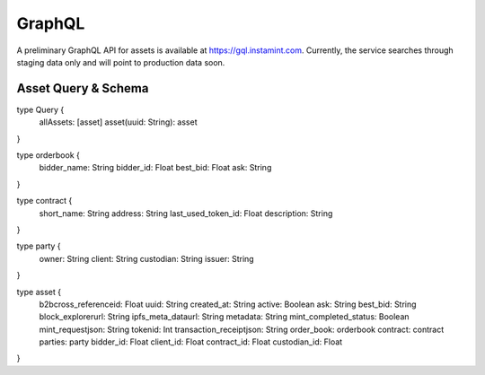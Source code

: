 GraphQL
===================================
A preliminary GraphQL API for assets is available at https://gql.instamint.com. Currently, the service searches through staging data only and will point to production data soon.

Asset Query & Schema
-------------------
type Query {
  allAssets: [asset]
  asset(uuid: String): asset
}

type orderbook {
  bidder_name: String
  bidder_id: Float
  best_bid: Float
  ask: String
}

type contract {
  short_name: String
  address: String
  last_used_token_id: Float
  description: String
}

type party {
  owner: String
  client: String
  custodian: String
  issuer: String
}

type asset {
  b2bcross_referenceid: Float
  uuid: String
  created_at: String
  active: Boolean
  ask: String
  best_bid: String
  block_explorerurl: String
  ipfs_meta_dataurl: String
  metadata: String
  mint_completed_status: Boolean
  mint_requestjson: String
  tokenid: Int
  transaction_receiptjson: String
  order_book: orderbook
  contract: contract
  parties: party
  bidder_id: Float
  client_id: Float
  contract_id: Float
  custodian_id: Float
}

